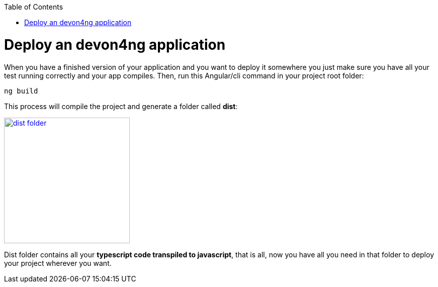 :toc: macro
toc::[]

= Deploy an devon4ng application

When you have a finished version of your application and you want to deploy it somewhere you just make sure you have all your test running correctly and your app compiles. Then, run this Angular/cli command in your project root folder:

`ng build`

This process will compile the project and generate a folder called *dist*:

image::images/devon4ng/6.Deployment/dist_folder.JPG[,width="250", link="images/devon4ang/6.Deployment/dist_folder.JPG"]

Dist folder contains all your *typescript code transpiled to javascript*, that is all, now you have all you need in that folder to deploy your project wherever you want.